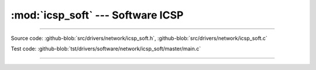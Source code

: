 :mod:`icsp_soft` --- Software ICSP
==================================

.. module:: icsp_soft
   :synopsis: Software ICSP.

--------------------------------------------------

Source code: :github-blob:`src/drivers/network/icsp_soft.h`, :github-blob:`src/drivers/network/icsp_soft.c`

Test code: :github-blob:`tst/drivers/software/network/icsp_soft/master/main.c`

--------------------------------------------------

.. doxygenfile:: drivers/network/icsp_soft.h
   :project: simba
